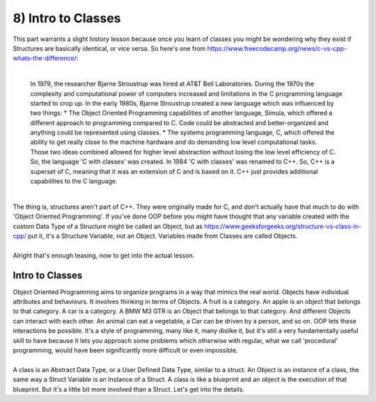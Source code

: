 .. _s2-oop-t08:

8) Intro to Classes
-------------------

| This part warrants a slight history lesson because once you learn of classes you might be wondering why they exist if Structures are basically identical, or vice versa. So here's one from https://www.freecodecamp.org/news/c-vs-cpp-whats-the-difference/:
|

	| In 1979, the researcher Bjarne Stroustrup was hired at AT&T Bell Laboratories. During the 1970s the complexity and computational power of computers increased and limitations in the C programming language started to crop up. In the early 1980s, Bjarne Stroustrup created a new language which was influenced by two things:
		*	The Object Oriented Programming capabilities of another language, Simula, which offered a different approach to programming compared to C. Code could be abstracted and better-organized and anything could be represented using classes.
		*	The systems programming language, C, which offered the ability to get really close to the machine hardware and do demanding low level computational tasks.
	| Those two ideas combined allowed for higher level abstraction without losing the low level efficiency of C. So, the language 'C with classes' was created. In 1984 'C with classes' was renamed to C++. So, C++ is a superset of C, meaning that it was an extension of C and is based on it. C++ just provides additional capabilities to the C language.
	|

| The thing is, structures aren't part of C++. They were originally made for C, and don't actually have that much to do with 'Object Oriented Programming'. If you've done OOP before you might have thought that any variable created with the custom Data Type of a Structure might be called an Object, but as https://www.geeksforgeeks.org/structure-vs-class-in-cpp/ put it, it's a Structure Variable, not an Object. Variables made from Classes are called Objects.
|
| Alright that's enough teasing, now to get into the actual lesson.

Intro to Classes
^^^^^^^^^^^^^^^^

| Object Oriented Programming aims to organize programs in a way that mimics the real world. Objects have individual attributes and behaviours. It involves thinking in terms of Objects. A fruit is a category. An apple is an object that belongs to that category. A car is a category. A BMW M3 GTR is an Object that belongs to that category. And different Objects can interact with each other. An animal can eat a vegetable, a Car can be driven by a person, and so on. OOP lets these interactions be possible. It's a style of programming, many like it, many dislike it, but it's still a very fundamentally useful skill to have because it lets you approach some problems which otherwise with regular, what we call 'procedural' programming, would have been significantly more difficult or even impossible.
|
| A class is an Abstract Data Type, or a User Defined Data Type, similar to a struct. An Object is an instance of a class, the same way a Struct Variable is an Instance of a Struct. A class is like a blueprint and an object is the execution of that blueprint. But it's a little bit more involved than a Struct. Let's get into the details. 